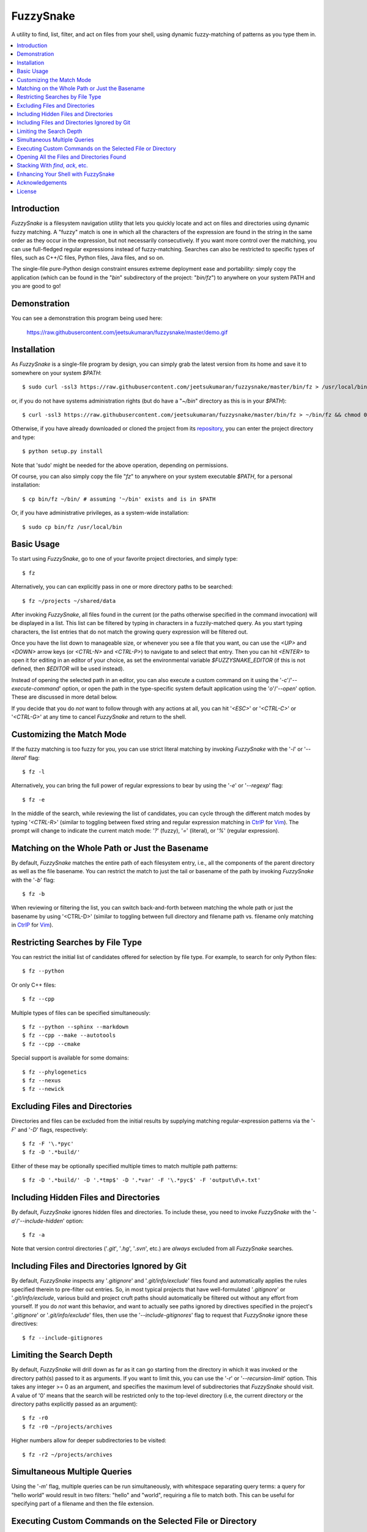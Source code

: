 FuzzySnake
==========
A utility to find, list, filter, and act on files from your shell, using
dynamic fuzzy-matching of patterns as you type them in.

.. image:: https://raw.githubusercontent.com/jeetsukumaran/fuzzysnake/master/demo.gif
   :height: 600px
   :alt: Demonstration of FuzzySnake in action.
   :target: https://raw.githubusercontent.com/jeetsukumaran/fuzzysnake/master/demo.gif

.. contents::
    :local:

Introduction
------------

`FuzzySnake` is a filesystem navigation utility that lets you quickly locate
and act on files and directories using dynamic fuzzy matching. A "fuzzy" match
is one in which all the characters of the expression are found in the string in
the same order as they occur in the expression, but not necessarily
consecutively. If you want more control over the matching, you can use
full-fledged regular expressions instead of fuzzy-matching. Searches can also
be restricted to specific types of files, such as C++/C files, Python files,
Java files, and so on.

The single-file pure-Python design constraint ensures extreme deployment ease
and portability: simply copy the application (which can be found in the "`bin`"
subdirectory of the project: "`bin/fz`") to anywhere on your system PATH and
you are good to go!

Demonstration
-------------

You can see a demonstration this program being used here:

    https://raw.githubusercontent.com/jeetsukumaran/fuzzysnake/master/demo.gif

Installation
------------

As `FuzzySnake` is a single-file program by design, you can simply grab the
latest version from its home and save it to somewhere on your system `$PATH`::

    $ sudo curl -ssl3 https://raw.githubusercontent.com/jeetsukumaran/fuzzysnake/master/bin/fz > /usr/local/bin/fz && chmod 0755 !#:3

or, if you do not have systems administration rights (but do have a "`~/bin`"
directory as this is in your `$PATH`)::

    $ curl -ssl3 https://raw.githubusercontent.com/jeetsukumaran/fuzzysnake/master/bin/fz > ~/bin/fz && chmod 0755 !#:3

Otherwise, if you have already downloaded or cloned the project from its
`repository <https://github.com/jeetsukumaran/fuzzysnake>`_, you can enter the
project directory and type::

    $ python setup.py install

Note that 'sudo' might be needed for the above operation, depending on
permissions.

Of course, you can also simply copy the file "`fz`" to anywhere on your system
executable `$PATH`, for a personal installation::

    $ cp bin/fz ~/bin/ # assuming '~/bin' exists and is in $PATH

Or, if you have administrative privileges, as a system-wide installation::

    $ sudo cp bin/fz /usr/local/bin

Basic Usage
-----------

To start using `FuzzySnake`, go to one of your favorite project directories,
and simply type::

    $ fz

Alternatively, you can can explicitly pass in one or more directory paths to be
searched::

    $ fz ~/projects ~/shared/data

After invoking `FuzzySnake`, all files found in the current (or the paths
otherwise specified in the command invocation) will be displayed in a list.
This list can be filtered by typing in characters in a fuzzily-matched query.
As you start typing characters, the list entries that do not match the growing
query expression will be filtered out.

Once you have the list down to manageable size, or whenever you see a file that
you want, ou can use the `<UP>` and `<DOWN>` arrow keys (or `<CTRL-N>` and
`<CTRL-P>`) to navigate to and select that entry.
Then you can hit `<ENTER>` to open it for editing in an editor of your choice,
as set the environmental variable `$FUZZYSNAKE_EDITOR` (if this is not defined,
then `$EDITOR` will be used instead).

Instead of opening the selected path in an editor, you can also execute a
custom command on it using the '`-c`'/'`--execute-command`' option, or open the
path in the type-specific system default application using the '`o`'/'`--open`'
option. These are discussed in more detail below.

If you decide that you do *not* want to follow through with any actions at all,
you can hit '`<ESC>`' or '`<CTRL-C>`' or '`<CTRL-G>`' at any time to cancel
`FuzzySnake` and return to the shell.

Customizing the Match Mode
--------------------------
If the fuzzy matching is too fuzzy for you, you can use strict literal matching
by invoking `FuzzySnake` with the '`-l`' or '`--literal`' flag::

    $ fz -l

Alternatively, you can bring the full power of regular expressions to bear by
using the '`-e`' or '`--regexp`' flag::

    $ fz -e

In the middle of the search, while reviewing the list of candidates, you can
cycle through the different match modes by typing '`<CTRL-R`>' (similar to
toggling between fixed string and regular expression matching in `CtrlP
<https://github.com/kien/ctrlp.vim>`_ for `Vim <http://www.vim.org>`_). The
prompt will change to indicate the current match mode: '`?`' (fuzzy), '`=`'
(literal), or '`%`' (regular expression).

.. You can set a particular matching mode directly by:

.. - `<CTRL-F>` for fuzzy-matching mode,
.. - `<CTRL-E>` for regular-expression matching mode, and
.. - `<CTRL-L>` for literal-matching mode.

Matching on the Whole Path or Just the Basename
-----------------------------------------------

By default, `FuzzySnake` matches the entire path of each filesystem entry,
i.e., all the components of the parent directory as well as the file basename.
You can restrict the match to just the tail or basename of the path by invoking
`FuzzySnake` with the '`-b`' flag::

    $ fz -b

When reviewing or filtering the list, you
can switch back-and-forth between matching the whole path or just the basename
by using '<CTRL-D>' (similar to toggling between full directory and filename
path vs. filename only matching in `CtrlP <https://github.com/kien/ctrlp.vim>`_
for `Vim <http://www.vim.org>`_).

Restricting Searches by File Type
---------------------------------

You can restrict the initial list of candidates offered for selection by file
type. For example, to search for only Python files::

    $ fz --python

Or only C++ files::

    $ fz --cpp

Multiple types of files can be specified simultaneously::

    $ fz --python --sphinx --markdown
    $ fz --cpp --make --autotools
    $ fz --cpp --cmake

Special support is available for some domains::

    $ fz --phylogenetics
    $ fz --nexus
    $ fz --newick

Excluding Files and Directories
-------------------------------

Directories and files can be excluded from the initial results by supplying
matching regular-expression patterns via the '`-F`' and '`-D`' flags,
respectively::

    $ fz -F '\.*pyc'
    $ fz -D '.*build/'

Either of these may be optionally specified multiple times to match multiple
path patterns::

    $ fz -D '.*build/' -D '.*tmp$' -D '.*var' -F '\.*pyc$' -F 'output\d\+.txt'

Including Hidden Files and Directories
--------------------------------------
By default, `FuzzySnake` ignores hidden files and directories. To include
these, you need to invoke `FuzzySnake` with the '`-a`'/'`--include-hidden`'
option::

    $ fz -a

Note that version control directories ('`.git`', '`.hg`', '`.svn`', etc.) are
*always* excluded from all `FuzzySnake` searches.

Including Files and Directories Ignored by Git
----------------------------------------------
By default, `FuzzySnake` inspects any '`.gitignore`' and '`.git/info/exclude`'
files found and automatically applies the rules specified therein to pre-filter
out entries.  So, in most typical projects that have well-formulated
'`.gitignore`' or '`.git/info/exclude`, various build and project cruft paths
should automatically be filtered out without any effort from yourself. If you
do *not* want this behavior, and want to actually see paths ignored by
directives specified in the project's '`.gitignore`' or '`.git/info/exclude`'
files, then use the '`--include-gitignores`' flag to request that
`FuzzySnake` ignore these directives::

    $ fz --include-gitignores

Limiting the Search Depth
-------------------------
By default, `FuzzySnake` will drill down as far as it can go starting
from the directory in which it was invoked or the directory path(s) passed to
it as arguments. If you want to limit this, you can use the '`-r`' or
'`--recursion-limit`' option. This takes any integer >= 0 as an argument, and
specifies the maximum level of subdirectories that `FuzzySnake` should visit.
A value of '0' means that the search will be restricted only to the top-level
directory (i.e, the current directory or the directory paths explicitly passed
as an argument)::

    $ fz -r0
    $ fz -r0 ~/projects/archives

Higher numbers allow for deeper subdirectories to be visited::

    $ fz -r2 ~/projects/archives

Simultaneous Multiple Queries
-----------------------------
Using the '`-m`' flag, multiple queries can be run simultaneously,
with whitespace separating query terms: a query for "hello world" would
result in two filters: "hello" and "world", requiring a file to match both.
This can be useful for specifying part of a filename and then the file
extension.

Executing Custom Commands on the Selected File or Directory
-----------------------------------------------------------
Instead of editing the selected file (or directory, if the
'`-d`'/'`--directory-paths`' option is used) in your favorite text editor, you
can choose to have a custom command to be executed on it by passing the
'`-c`'/'`--execute-command`' option to `FuzzySnake`::

    $ fz -c 'wc -l'
    $ fz -c 'git add'
    $ fz -c 'python'
    $ fz -c 'open -a "Preview"'

More complex command compositions can be achieved by using the token '`{}`' as
placeholders in the value you pass to the '`-c`'/'`--execute-command`' option.
When the actual command is composed to be executed, the '`{}`' tokens will be
replaced with the name of the file or directory that you have selected::

    $ fz -c 'mv {} ~/some/other/path'
    $ fz -c 'cp {} {}.bak'
    $ fz -c 'python {} --arg1 -arg2 posarg1 posarg2'

Alternatively, if you just want to open the selected path using the system
default application for the type of path, you can invoke `FuzzySnake` with the
'`-o`' option::

    $ fz -o

You can also use the '`-p`'/'`--print`' flag to have `FuzzySnake` write out the
name of the selected path to a specified file. This is typically used when
using `FuzzySnake` as part of a custom shell function or command, such as the
"fuzzily-change-directory" command described below and given in the example
'`fztricks.sh`" file.

Opening All the Files and Directories Found
-------------------------------------------
Instead of entering a dynamic fuzzy (or some other type of) matching session,
if you invoke `FuzzySnake` with a '`-L`'/'`--list`' flag, the names of all the
files or directories found will be printed to the standard output. This allows
you to leverage the file-finding abilities of `FuzzySnake` to generate a list
of names that you can pass to other programs as arguments. The advantage over
'`find`' is the pre-filtering that `FuzzySnake` does by default, ignoring
hidden files and directories, version control directories, as well as files
ignored by Git as specified by directives in various '`.gitignore`' and
'`.git/info/exclude`' files::

    $ vim $(fz -L)

Even more useful is leveraging the file-type specific filtering power of
`FuzzySnake` to quickly open a set of files for editing::

    $ vim $(fz -L --python)
    $ vim $(fz -L --python --sphinx)
    $ vim $(fz -L --cpp)
    $ vim $(fz -L --cpp --cmake)
    $ vim $(fz -L --tex --text)

Stacking With `find`, `ack`, etc.
---------------------------------
If you invoke `FuzzySnake` with '-' as an argument, it will read entries from
the standard input pipe. This lets you use an external program (such as `find
<http://linux.about.com/od/commands/l/blcmdl1_find.htm>`_, `ack
<http://beyondgrep.com/>`_, or `The Silver Searcher
<https://github.com/ggreer/the_silver_searcher>`_) to make a first pass at
file-discovery, and then use `FuzzySnake` to dynamically select the final
result with precision::

    $ find ~/projects -type f | fz -
    $ find ~/projects -name '*.py' | fz -
    $ ack -f | fz -
    $ ag -f | fz -

If you want to permanently couple the speed of these file discovery engines
with the dynamic interactivity of `FuzzySnake`, add the following to your
"`~/.bashrc`::

    alias fzfind='find . -type f | fz -'
    alias fzack='ack -f | fz -'
    alias fzag='ag -f | fz -'

Enhancing Your Shell with FuzzySnake
------------------------------------

The '`fztricks.sh`' file included with the `FuzzySnake` distribution includes
some useful enhancements for your shell. To use them, source the file into you
current session::

    $ . fztricks.sh

If you like them enough to keep them permanently, copy the contents of the file
'`fztricks.sh`' to your '`~/.bashrc`', or add a line in your '`~/.bashrc`' to
source the file.

These enhancements include:

- Setting `<CTRL-F>` as a shell hot-key to invoke FuzzySnake::

    bind '"\C-f": "fz\n"'

- A new command, `fd`, to change to a directory selected via `FuzzySnake`::

    function fd() {
        _OFILE=/tmp/fz.out
        if [ -f $_OFILE ]
        then
            rm $_OFILE
        fi
        fz -d -p $_OFILE
        if [ -f $_OFILE ]
        then
            targetdir=$(cat $_OFILE)
            echo "$targetdir"
            cd "${targetdir}"
            rm $_OFILE
        fi
        unset _OFILE
    }

Acknowledgements
----------------

`FuzzySnake` is based on (and includes code derived from) '`quickfind
<https://github.com/Refefer/quickfind>`_' by Andrew Stanton, under version 2.0
of the Apache License.

License
-------

Copyright 2014 Jeet Sukumaran

Licensed under the Apache License, Version 2.0 (the "License");
you may not use this file except in compliance with the License.
You may obtain a copy of the License at

    http://www.apache.org/licenses/LICENSE-2.0

Unless required by applicable law or agreed to in writing, software
distributed under the License is distributed on an "AS IS" BASIS,
WITHOUT WARRANTIES OR CONDITIONS OF ANY KIND, either express or implied.
See the License for the specific language governing permissions and
limitations under the License.
